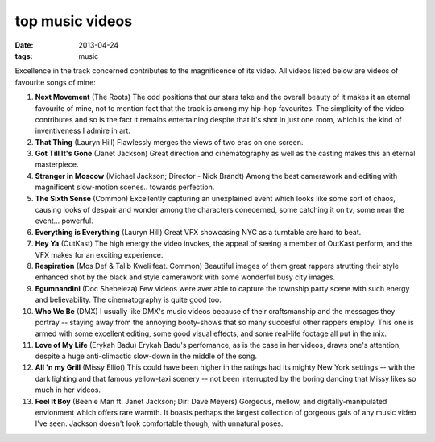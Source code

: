 top music videos
================

:date: 2013-04-24
:tags: music


Excellence in the track concerned contributes to the magnificence
of its video. All videos listed below are videos of favourite
songs of mine:

#. **Next Movement** (The Roots)
   The odd positions that our stars take and the overall beauty of it
   makes it an eternal favourite of mine,
   not to mention fact that the track is among my hip-hop favourites.
   The simplicity of the video contributes and so is the fact it
   remains entertaining despite that it's shot in just one room,
   which is the kind of inventiveness I admire in art.

#. **That Thing** (Lauryn Hill)
   Flawlessly merges the views of two eras on one screen.

#. **Got Till It's Gone** (Janet Jackson)
   Great direction and cinematography as well as the casting makes
   this an eternal masterpiece.

#. **Stranger in Moscow** (Michael Jackson; Director - Nick Brandt)
   Among the best camerawork and editing with magnificent slow-motion
   scenes.. towards perfection.

#. **The Sixth Sense** (Common)
   Excellently capturing an unexplained event which looks like some
   sort of chaos, causing looks of despair and wonder among the
   characters conecerned, some catching it on tv,
   some near the event... powerful.

#. **Everything is Everything** (Lauryn Hill)
   Great VFX showcasing NYC as a turntable are hard to beat.

#. **Hey Ya** (OutKast)
   The high energy the video invokes, the appeal of seeing
   a member of OutKast perform, and the VFX makes for an
   exciting experience.

#. **Respiration** (Mos Def & Talib Kweli feat. Common)
   Beautiful images of them great rappers strutting their style enhanced
   shot by the black and style camerawork with some wonderful busy city
   images.

#. **Egumnandini** (Doc Shebeleza)
   Few videos were aver able to capture the township party scene with
   such energy and believability. The cinematography is quite good too.

#. **Who We Be** (DMX)
   I usually like DMX's music videos because of their craftsmanship and the
   messages they portray -- staying away from the annoying booty-shows
   that so many succesful other rappers employ. This one is armed with
   some excellent editing, some good visual effects, and some real-life
   footage all put in the mix.

#. **Love of My Life** (Erykah Badu)
   Erykah Badu's perfomance, as is the case in her videos, draws
   one's attention, despite a huge anti-climactic slow-down in
   the middle of the song.

#. **All 'n my Grill** (Missy Elliot)
   This could have been higher in the ratings had its mighty New York
   settings -- with the dark lighting and that famous yellow-taxi
   scenery -- not been interrupted by the boring dancing that Missy
   likes so much in her videos.

#. **Feel It Boy** (Beenie Man ft. Janet Jackson; Dir: Dave Meyers)
   Gorgeous, mellow, and digitally-manipulated envionment which offers rare
   warmth. It boasts perhaps the largest collection of gorgeous gals of any
   music video I've seen. Jackson doesn't look comfortable though, with
   unnatural poses.


